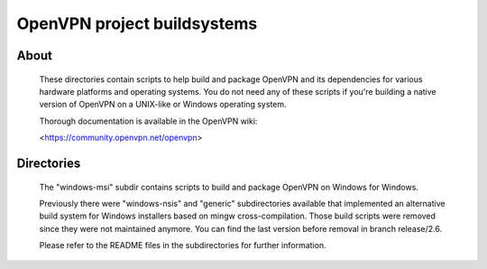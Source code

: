 OpenVPN project buildsystems
#####################################################
.. image:: https://github.com/OpenVPN/openvpn-build/actions/workflows/build.yaml/badge.svg
  :target: https://https://github.com/OpenVPN/openvpn-build/actions
  :alt: GitHub Actions status

About
**************************************************

    These directories contain scripts to help build and
    package OpenVPN and its dependencies for various
    hardware platforms and operating systems. You do not
    need any of these scripts if you're building a native
    version of OpenVPN on a UNIX-like or Windows operating
    system.

    Thorough documentation is available in the OpenVPN wiki:

    <https://community.openvpn.net/openvpn>

Directories
**************************************************

    The "windows-msi" subdir contains scripts to
    build and package OpenVPN on Windows for Windows.

    Previously there were "windows-nsis" and "generic"
    subdirectories available that implemented an
    alternative build system for Windows installers
    based on mingw cross-compilation. Those build
    scripts were removed since they were not maintained
    anymore. You can find the last version before removal
    in branch release/2.6.

    Please refer to the README files in the subdirectories
    for further information.
